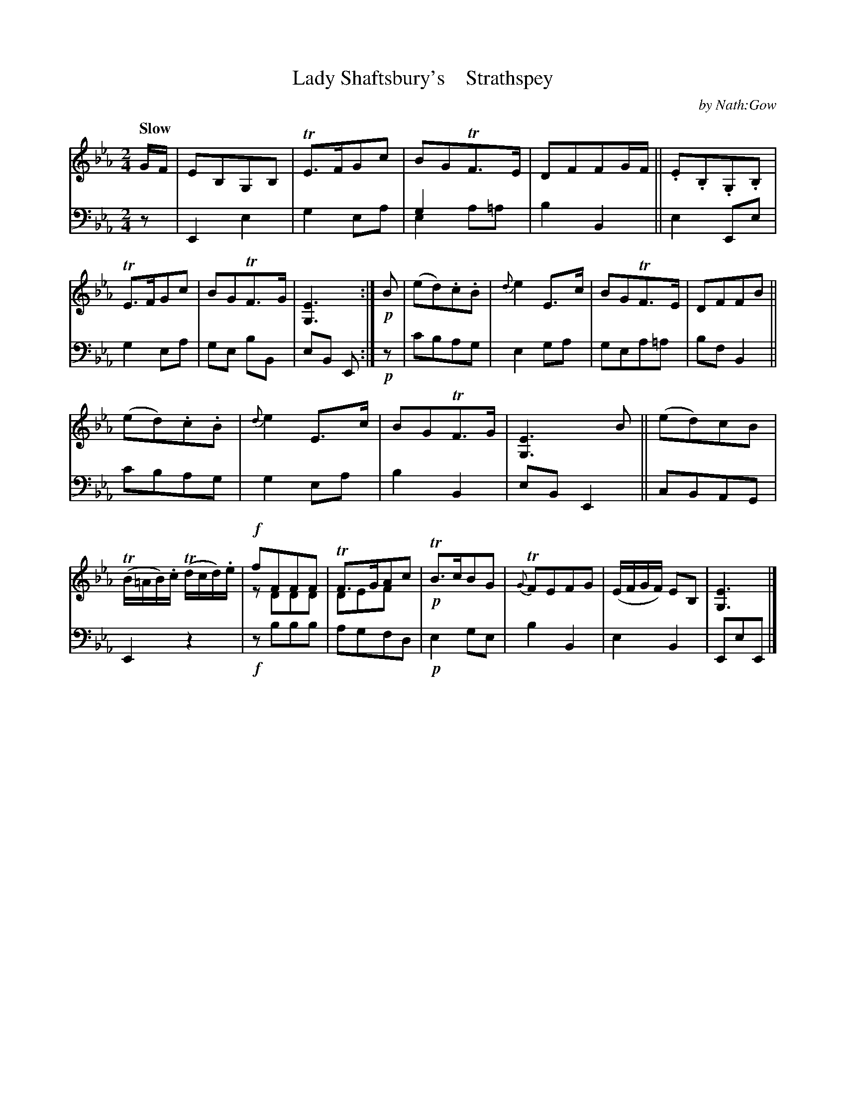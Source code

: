 X: 3153
T: Lady Shaftsbury's    Strathspey
C: by Nath:Gow
%R: strathspey
N: This is version 2, for ABC software that understands voice overlays.
N: Actually, writing the harmonies with 2-note chords works about as well.
B: Niel Gow & Sons "A Third Collection of Strathspey Reels, etc." v.3 p.15 #3
Z: 2022 John Chambers <jc:trillian.mit.edu>
M: 2/4
L: 1/8
Q: "Slow"
K: Eb
% - - - - - - - - - -
% Voice 1 reformatted for 2 12-bar lines.
V: 1 staves=2
G/F/ |\
EB,G,B, | TE>FGc | BGTF>E | DFFG/F/ ||\
.E.B,.G,.B, | TE>FGc | BGTF>G | [E3G,3] :|\
!p!B |\
(ed).c.B | {d}e2E>c | BGTF>E | DFFB ||
(ed).c.B | {d}e2E>c | BGTF>G | [E3G,3] B ||\
(ed)cB | (TB/=A/B/).c/ (Td/c/d/).e/ | !f!fFFF & zDDD | TF>GAc & DEFx |\
!p!TB>cBG | {G}TFEFG | (E/F/G/F/) EB, | [E3G,3] |]
% - - - - - - - - - -
% Voice 2 preserves the staff layout in the book.
V: 2 clef=bass middle=d
z | E2 e2 | g2 ea | g2 x2 & e2 a=a | b2 B2 || e2 Ee | g2 ea | ge bB | eB E :| !p!z | c'bag | e2 ga | gea=a |
bf B2 || c'bag | g2 ea | b2B2 | eB E2 || cBAG | E2 z2 | !f!zbbb | agfd | !p!e2 ge | b2 B2 | e2 B2 | EeE |]
